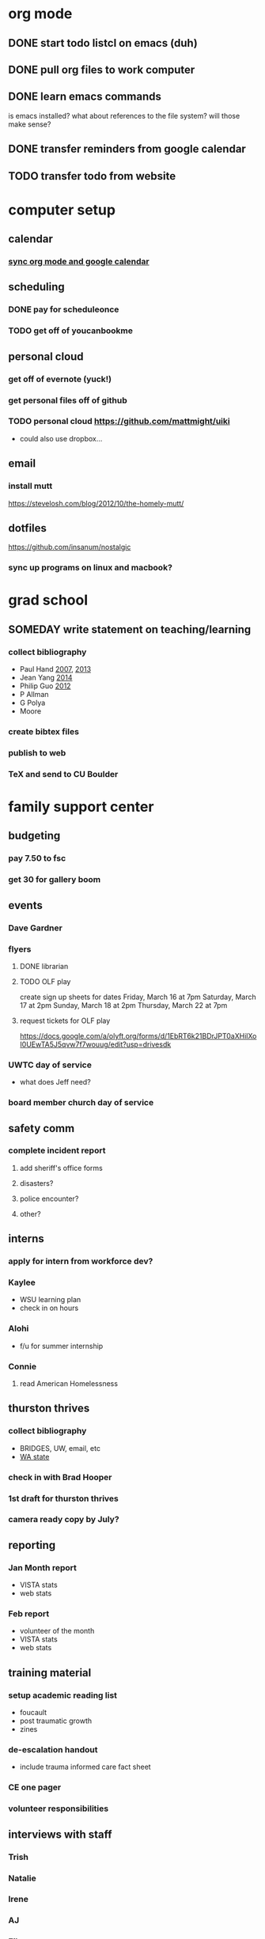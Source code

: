 * org mode
** DONE start todo listcl on emacs (duh)
   CLOSED: [2018-02-20 Tue 20:26]
** DONE pull org files to work computer
** DONE learn emacs commands
is emacs installed? what about references to the file system? 
will those make sense?

** DONE transfer reminders from google calendar
** TODO transfer todo from website

* computer setup 
** calendar
*** [[https://orgmode.org/worg/org-tutorials/org-google-sync.html][sync org mode and google calendar]]

** scheduling
*** DONE pay for scheduleonce
    CLOSED: [2018-02-26 Mon 14:11]
*** TODO get off of youcanbookme

** personal cloud
*** get off of evernote (yuck!)
*** get personal files off of github
*** TODO personal cloud https://github.com/mattmight/uiki
  - could also use dropbox...

** email
*** install mutt 
https://stevelosh.com/blog/2012/10/the-homely-mutt/

** dotfiles
https://github.com/insanum/nostalgic
*** sync up programs on linux and macbook?
* grad school
** SOMEDAY write statement on teaching/learning
*** collect bibliography
- Paul Hand [[http://math.mit.edu/~hand/docs/statement_teaching_learning_2007.pdf][2007]], [[http://math.mit.edu/~hand/docs/statement_teaching_learning_2013.pdf][2013]]
- Jean Yang [[https://people.csail.mit.edu/jeanyang/application/][2014]]
- Philip Guo [[http://www.pgbovine.net/apps/faculty-2012/pguo-teaching-statement_2012.pdf][2012]]
- P Allman
- G Polya
- Moore
*** create bibtex files
*** publish to web
*** TeX and send to CU Boulder

* family support center
** budgeting
*** pay 7.50 to fsc
*** get 30 for gallery boom
** events
*** Dave Gardner
*** flyers
**** DONE librarian
     CLOSED: [2018-02-26 Mon 11:20]
**** TODO OLF play
create sign up sheets for dates
  Friday,  March 16 at 7pm
  Saturday,  March 17 at 2pm
  Sunday,  March 18 at 2pm
  Thursday,  March 22 at 7pm
**** request tickets for OLF play
https://docs.google.com/a/olyft.org/forms/d/1EbRT6k21BDrJPT0aXHilXoI0UEwTA5J5qvw7f7wouug/edit?usp=drivesdk
*** UWTC day of service
  - what does Jeff need?
*** board member church day of service
    
** safety comm
*** complete incident report
**** add sheriff's office forms
**** disasters?
**** police encounter?
**** other?

** interns
*** apply for intern from workforce dev?
*** Kaylee
  - WSU learning plan
  - check in on hours
*** Alohi
  - f/u for summer internship
*** Connie
**** read American Homelessness 

** thurston thrives
*** collect bibliography
  - BRIDGES, UW, email, etc
  - [[https://washingtonstem.box.com/s/hxazw99jqctzvmyo97k82yjlaoxjgerj][WA state]]
*** check in with Brad Hooper
*** 1st draft for thurston thrives
*** camera ready copy by July?

** reporting
*** Jan Month report
  - VISTA stats
  - web stats
*** Feb report
  - volunteer of the month
  - VISTA stats
  - web stats

** training material
*** setup academic reading list
  - foucault
  - post traumatic growth
  - zines
*** de-escalation handout
  - include trauma informed care fact sheet
*** CE one pager
*** volunteer responsibilities

** interviews with staff
*** Trish
*** Natalie
*** Irene
*** AJ
*** Eileen
*** Keiya

** appreciation
*** TODO alyssa rec letter
*** DONE set up lunch
    CLOSED: [2018-02-26 Mon 14:11]
    10 plates (small)
    20 forks
    big knife & serving spoon
    15 mugs
    hot water heater
    plastic bin
    tea bags
    napkins
** outreach
*** churches
*** DONE calls in
    CLOSpED: [2018-02-26 Mon 14:04]
Germine germinematautia83@gmail.com
* recreation
** learn media wiki
** yoga
** choir
** coltongrainger.com
** ultimate frisbee
** events
*** TODO pick up dance to make a difference tickets
* BDS committee
[[https://drive.google.com/drive/u/0/folders/0AAKNC7u86OGqUk9PVA][team drive]]
[[https://docs.google.com/spreadsheets/d/13S1wsihnI4q18GExT0fVtFbI4UhCKE_RbeQYrEWwyKk/edit#gid=1155374232][task list]]
** oly coop
*** draft email announcement
*** support on March 9
*** write after trial opinion
